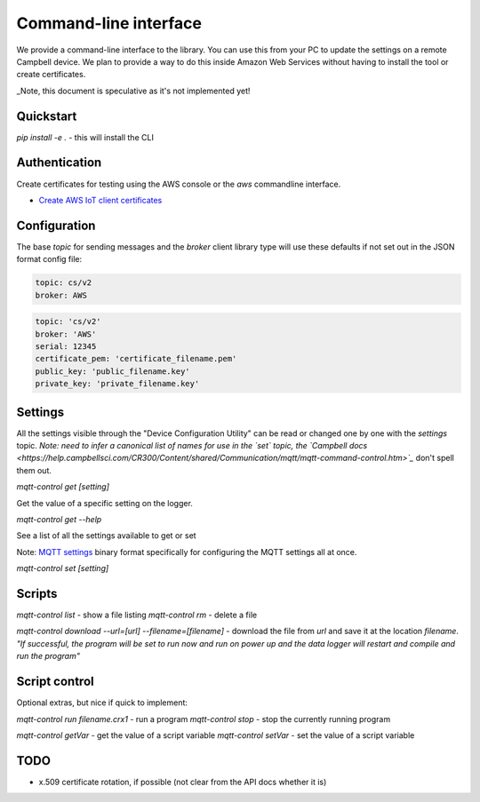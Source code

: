 Command-line interface 
======================

We provide a command-line interface to the library. You can use this from your PC to update the settings on a remote Campbell device. We plan to provide a way to do this inside Amazon Web Services without having to install the tool or create certificates.

_Note, this document is speculative as it's not implemented yet!


Quickstart
----------

`pip install -e .` - this will install the CLI 

Authentication
--------------

Create certificates for testing using the AWS console or the `aws` commandline interface.

- `Create AWS IoT client certificates <https://docs.aws.amazon.com/iot/latest/developerguide/device-certs-create.html>`_

Configuration
-------------

The base `topic` for sending messages and the `broker` client library type will use these defaults if not set out in the JSON format config file:

.. code:: bash

    topic: cs/v2
    broker: AWS


.. code:: bash
    
    topic: 'cs/v2'
    broker: 'AWS'
    serial: 12345
    certificate_pem: 'certificate_filename.pem'
    public_key: 'public_filename.key'
    private_key: 'private_filename.key'

Settings
--------

All the settings visible through the "Device Configuration Utility" can be read or changed one by one with the `settings` topic.
*Note: need to infer a canonical list of names for use in the `set` topic, the `Campbell docs <https://help.campbellsci.com/CR300/Content/shared/Communication/mqtt/mqtt-command-control.htm>`_* don't spell them out.

`mqtt-control get [setting]`

Get the value of a specific setting on the logger.

`mqtt-control get --help`

See a list of all the settings available to get or set 

Note: `MQTT settings <https://github.com/NERC-CEH/campbell-mqtt-control/blob/main/src/mqttconfig/README.md>`_ binary format specifically for configuring the MQTT settings all at once.

`mqtt-control set [setting]`

Scripts
-------

`mqtt-control list` - show a file listing
`mqtt-control rm` - delete a file

`mqtt-control download --url=[url] --filename=[filename]` - download the file from `url` and save it at the location `filename`. *"If successful, the program will be set to run now and run on power up and the data logger will restart and compile and run the program"*

Script control
--------------

Optional extras, but nice if quick to implement:

`mqtt-control run filename.crx1` - run a program
`mqtt-control stop` - stop the currently running program

`mqtt-control getVar` - get the value of a script variable
`mqtt-control setVar` - set the value of a script variable

TODO
----

* x.509 certificate rotation, if possible (not clear from the API docs whether it is)

